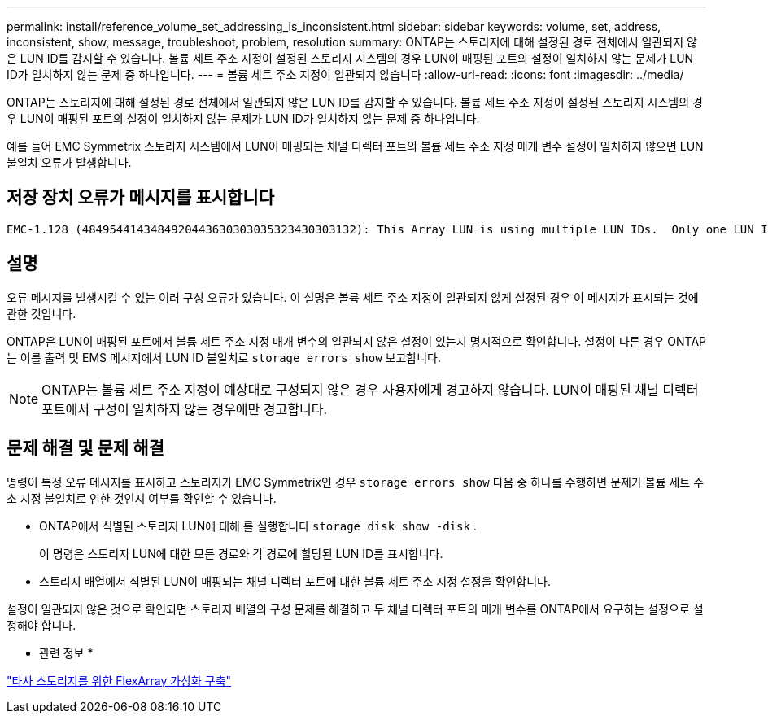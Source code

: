 ---
permalink: install/reference_volume_set_addressing_is_inconsistent.html 
sidebar: sidebar 
keywords: volume, set, address, inconsistent, show, message, troubleshoot, problem, resolution 
summary: ONTAP는 스토리지에 대해 설정된 경로 전체에서 일관되지 않은 LUN ID를 감지할 수 있습니다. 볼륨 세트 주소 지정이 설정된 스토리지 시스템의 경우 LUN이 매핑된 포트의 설정이 일치하지 않는 문제가 LUN ID가 일치하지 않는 문제 중 하나입니다. 
---
= 볼륨 세트 주소 지정이 일관되지 않습니다
:allow-uri-read: 
:icons: font
:imagesdir: ../media/


[role="lead"]
ONTAP는 스토리지에 대해 설정된 경로 전체에서 일관되지 않은 LUN ID를 감지할 수 있습니다. 볼륨 세트 주소 지정이 설정된 스토리지 시스템의 경우 LUN이 매핑된 포트의 설정이 일치하지 않는 문제가 LUN ID가 일치하지 않는 문제 중 하나입니다.

예를 들어 EMC Symmetrix 스토리지 시스템에서 LUN이 매핑되는 채널 디렉터 포트의 볼륨 세트 주소 지정 매개 변수 설정이 일치하지 않으면 LUN 불일치 오류가 발생합니다.



== 저장 장치 오류가 메시지를 표시합니다

[listing]
----

EMC-1.128 (4849544143484920443630303035323430303132): This Array LUN is using multiple LUN IDs.  Only one LUN ID per serial number is supported.
----


== 설명

오류 메시지를 발생시킬 수 있는 여러 구성 오류가 있습니다. 이 설명은 볼륨 세트 주소 지정이 일관되지 않게 설정된 경우 이 메시지가 표시되는 것에 관한 것입니다.

ONTAP은 LUN이 매핑된 포트에서 볼륨 세트 주소 지정 매개 변수의 일관되지 않은 설정이 있는지 명시적으로 확인합니다. 설정이 다른 경우 ONTAP는 이를 출력 및 EMS 메시지에서 LUN ID 불일치로 `storage errors show` 보고합니다.

[NOTE]
====
ONTAP는 볼륨 세트 주소 지정이 예상대로 구성되지 않은 경우 사용자에게 경고하지 않습니다. LUN이 매핑된 채널 디렉터 포트에서 구성이 일치하지 않는 경우에만 경고합니다.

====


== 문제 해결 및 문제 해결

명령이 특정 오류 메시지를 표시하고 스토리지가 EMC Symmetrix인 경우 `storage errors show` 다음 중 하나를 수행하면 문제가 볼륨 세트 주소 지정 불일치로 인한 것인지 여부를 확인할 수 있습니다.

* ONTAP에서 식별된 스토리지 LUN에 대해 를 실행합니다 `storage disk show -disk` .
+
이 명령은 스토리지 LUN에 대한 모든 경로와 각 경로에 할당된 LUN ID를 표시합니다.

* 스토리지 배열에서 식별된 LUN이 매핑되는 채널 디렉터 포트에 대한 볼륨 세트 주소 지정 설정을 확인합니다.


설정이 일관되지 않은 것으로 확인되면 스토리지 배열의 구성 문제를 해결하고 두 채널 디렉터 포트의 매개 변수를 ONTAP에서 요구하는 설정으로 설정해야 합니다.

* 관련 정보 *

https://docs.netapp.com/us-en/ontap-flexarray/implement-third-party/index.html["타사 스토리지를 위한 FlexArray 가상화 구축"]
